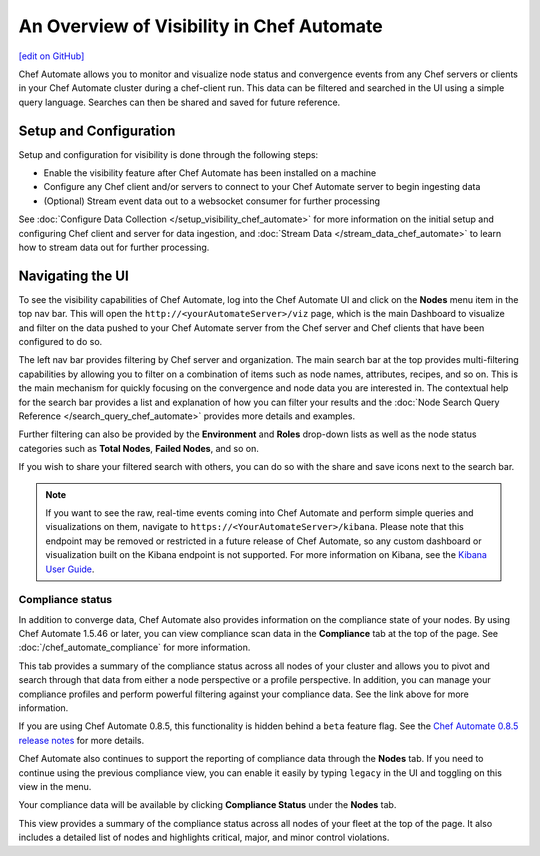 =====================================================
An Overview of Visibility in Chef Automate
=====================================================
`[edit on GitHub] <https://github.com/chef/chef-web-docs/blob/master/chef_master/source/visibility.rst>`__

.. tag chef_automate_mark

.. image:: ../../images/chef_automate_full.png
   :width: 40px
   :height: 17px

.. end_tag

Chef Automate allows you to monitor and visualize node status and convergence events from any Chef servers or
clients in your Chef Automate cluster during a chef-client run. This data can be filtered and searched in the
UI using a simple query language. Searches can then be shared and saved for future reference.

Setup and Configuration
======================================================

Setup and configuration for visibility is done through the following steps:

* Enable the visibility feature after Chef Automate has been installed on a machine
* Configure any Chef client and/or servers to connect to your Chef Automate server to begin ingesting data
* (Optional) Stream event data out to a websocket consumer for further processing

See :doc:`Configure Data Collection </setup_visibility_chef_automate>` for more information on the initial setup and configuring
Chef client and server for data ingestion, and :doc:`Stream Data </stream_data_chef_automate>` to learn how to stream data out for further processing.

Navigating the UI
======================================================

To see the visibility capabilities of Chef Automate, log into the Chef Automate UI and click on the **Nodes** menu item in the top nav bar.
This will open the ``http://<yourAutomateServer>/viz`` page, which is the main Dashboard to visualize and filter on the data pushed to
your Chef Automate server from the Chef server and Chef clients that have been configured to do so.

.. image:: ../../images/visibility_dashboard.png

The left nav bar provides filtering by Chef server and organization. The main search bar at the top provides multi-filtering capabilities by
allowing you to filter on a combination of items such as node names, attributes, recipes, and so on. This is the main mechanism for quickly
focusing on the convergence and node data you are interested in. The contextual help for the search bar provides a list and explanation of how you can
filter your results and the :doc:`Node Search Query Reference </search_query_chef_automate>` provides more details and examples.

Further filtering can also be provided by the **Environment** and **Roles** drop-down lists as well as the node status categories such as **Total Nodes**, **Failed Nodes**, and so on.

If you wish to share your filtered search with others, you can do so with the share and save icons next to the search bar.

.. note:: If you want to see the raw, real-time events coming into Chef Automate and perform simple queries and visualizations on them, navigate to ``https://<YourAutomateServer>/kibana``. Please note that this endpoint may be removed or restricted in a future release of Chef Automate, so any custom dashboard or visualization built on the Kibana endpoint is not supported. For more information on Kibana, see the `Kibana User Guide <https://www.elastic.co/guide/en/kibana/current/index.html>`_.

Compliance status
------------------------------------------------------

In addition to converge data, Chef Automate also provides information on the compliance state of your nodes. By using Chef Automate 1.5.46 or later, you can view compliance scan data in the **Compliance** tab at the top of the page. See :doc:`/chef_automate_compliance` for more information. 

.. image:: ../../images/compliance_node.png

This tab provides a summary of the compliance status across all nodes of your cluster and allows you to pivot and search through that data from either a node perspective or a profile perspective. In addition, you can manage your compliance profiles and perform powerful filtering against your compliance data. See the link above for more information.

.. tag beta_note

If you are using Chef Automate 0.8.5, this functionality is hidden behind a ``beta`` feature flag. See the `Chef Automate 0.8.5 release notes </release_notes_chef_automate.html##what-s-new-in-0-8-5>`_ for more details.

.. end_tag

Chef Automate also continues to support the reporting of compliance data through the **Nodes** tab. If you need to continue using the previous compliance view, you can enable it easily by typing ``legacy`` in the UI and toggling on this view in the menu.

Your compliance data will be available by clicking **Compliance Status** under the **Nodes** tab.

.. image:: ../../images/visibility_compliance_overview.png

This view provides a summary of the compliance status across all nodes of your fleet at the top of the page. It also includes a detailed list of nodes and highlights critical, major, and minor control violations.
